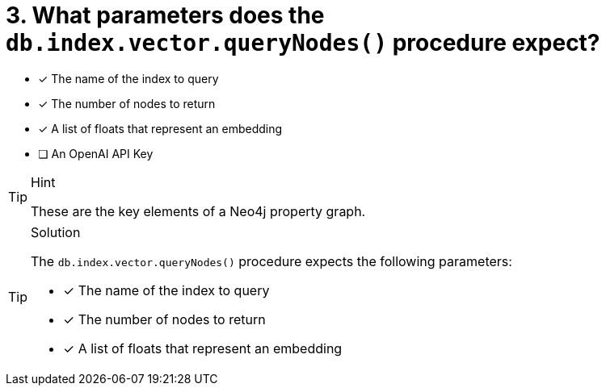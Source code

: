 [.question]
= 3. What parameters does the `db.index.vector.queryNodes()` procedure expect?

* [*] The name of the index to query
* [*] The number of nodes to return
* [*] A list of floats that represent an embedding
* [ ] An OpenAI API Key


[TIP,role=hint]
.Hint
====
These are the key elements of a Neo4j property graph.
====

[TIP,role=solution]
.Solution
====
The `db.index.vector.queryNodes()` procedure expects the following parameters:

* [*] The name of the index to query
* [*] The number of nodes to return
* [*] A list of floats that represent an embedding
====
